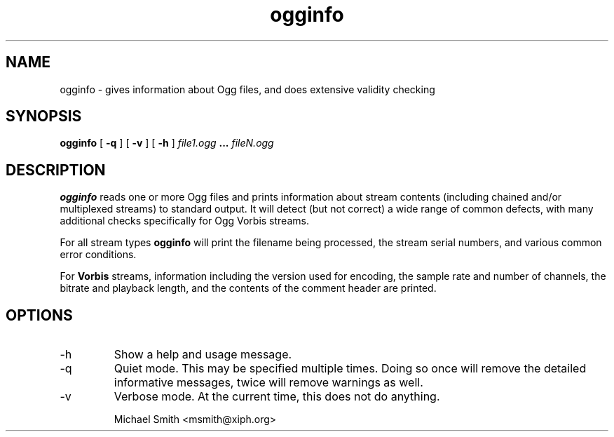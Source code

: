 .\" Process this file with
.\" groff -man -Tascii ogginfo.1
.\"
.TH ogginfo 1 "July 10, 2002" "" "Vorbis Tools"

.SH NAME
ogginfo \- gives information about Ogg files, and does extensive validity checking

.SH SYNOPSIS
.B ogginfo
[
.B -q
] [
.B -v
] [
.B -h
]
.I file1.ogg
.B ...
.I fileN.ogg

.SH DESCRIPTION
.B ogginfo
reads one or more Ogg files and prints information about stream contents 
(including chained and/or multiplexed streams) to standard output. It will 
detect (but not correct) a wide range of common defects, with many 
additional checks specifically for Ogg Vorbis streams.

For all stream types
.B ogginfo
will print the filename being processed, the stream serial numbers, and various
common error conditions.

For
.B Vorbis
streams, information including the version used for encoding, the sample rate
and number of channels, the bitrate and playback length, and the contents of
the comment header are printed.

.SH OPTIONS
.IP -h
Show a help and usage message.
.IP -q
Quiet mode. This may be specified multiple times. Doing so once will remove
the detailed informative messages, twice will remove warnings as well.
.IP -v
Verbose mode. At the current time, this does not do anything.

.br
Michael Smith <msmith@xiph.org>

